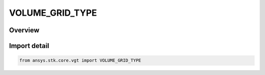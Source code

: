 VOLUME_GRID_TYPE
================

.. py:class:: ansys.stk.core.vgt.VOLUME_GRID_TYPE

   IntEnum


.. py:currentmodule:: VOLUME_GRID_TYPE

Overview
--------

.. tab-set::

    .. tab-item:: Members
        
        .. list-table::
            :header-rows: 0
            :widths: auto

            * - :py:attr:`~UNKNOWN`
              - Unknown or unsupported volume grid.

            * - :py:attr:`~CARTESIAN`
              - volume grid type cartesian.

            * - :py:attr:`~CYLINDRICAL`
              - volume grid type Cylindrical.

            * - :py:attr:`~SPHERICAL`
              - volume grid type Spherical.

            * - :py:attr:`~CONSTRAINED`
              - volume grid type Constrained.

            * - :py:attr:`~LATITUDE_LONGITUDE_ALTITUDE`
              - volume grid type LatLonAlt (Cartographic).

            * - :py:attr:`~BEARING_ALTITUDE`
              - volume grid type BearingAlt (Surface Bearing).


Import detail
-------------

.. code-block:: python

    from ansys.stk.core.vgt import VOLUME_GRID_TYPE


